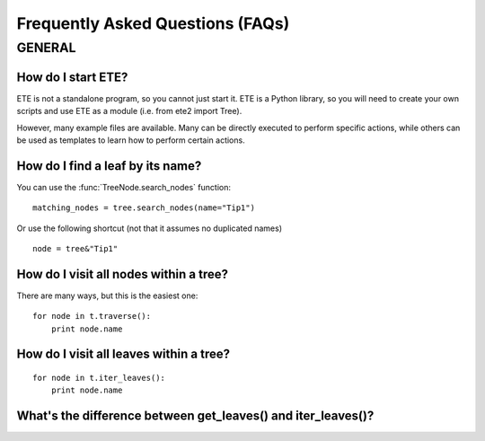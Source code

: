 Frequently Asked Questions (FAQs)
**********************************

GENERAL
============

How do I start ETE?
-----------------------------------------------------------------

ETE is not a standalone program, so you cannot just start it. ETE is a
Python library, so you will need to create your own scripts and use
ETE as a module (i.e. from ete2 import Tree).

However, many example files are available. Many can be directly
executed to perform specific actions, while others can be used as
templates to learn how to perform certain actions.

How do I find a leaf by its name?
-----------------------------------------------------------------
You can use the :func:`TreeNode.search_nodes` function: 

:: 
  
  matching_nodes = tree.search_nodes(name="Tip1")
  
Or use the following shortcut (not that it assumes no duplicated
names)

:: 

  node = tree&"Tip1"

How do I visit all nodes within a tree?
-----------------------------------------------------------------
There are many ways, but this is the easiest one:

:: 

  for node in t.traverse():
      print node.name
 

How do I visit all leaves within a tree?
-----------------------------------------------------------------
:: 

  for node in t.iter_leaves():
      print node.name


What's the difference between **get_leaves()** and **iter_leaves()**?
-----------------------------------------------------------------------

